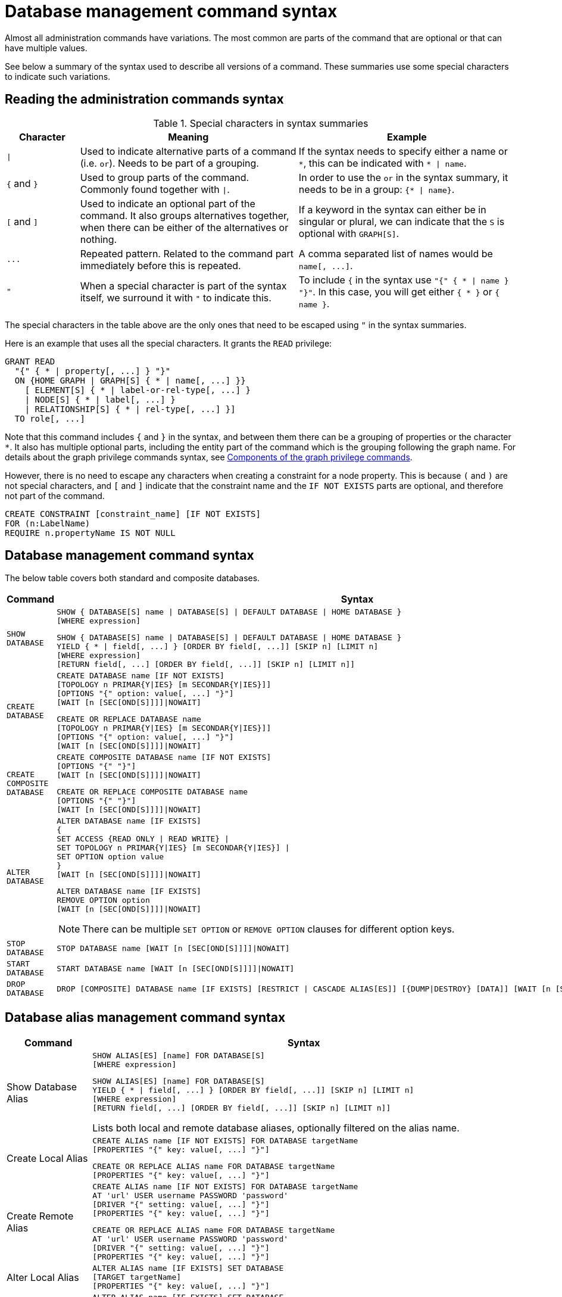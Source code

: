 :description: This page provides the syntax for the Cypher administration commands.
[[administration-syntax]]
= Database management command syntax

Almost all administration commands have variations.
The most common are parts of the command that are optional or that can have multiple values.

See below a summary of the syntax used to describe all versions of a command.
These summaries use some special characters to indicate such variations.

[[administration-syntax-reading]]
== Reading the administration commands syntax

.Special characters in syntax summaries
[options="header", width="100%", cols="1a,3a,3a"]
|===
| Character | Meaning | Example

| `\|`
|
Used to indicate alternative parts of a command (i.e. `or`).
Needs to be part of a grouping.
| If the syntax needs to specify either a name or `+*+`, this can be indicated with `+* \| name+`.

| `+{+` and `+}+`
| Used to group parts of the command. Commonly found together with `\|`.
| In order to use the `or` in the syntax summary, it needs to be in a group: `+{* \| name}+`.

| `[` and `]`
| Used to indicate an optional part of the command.
It also groups alternatives together, when there can be either of the alternatives or nothing.
| If a keyword in the syntax can either be in singular or plural, we can indicate that the `S` is optional with `GRAPH[S]`.

| `+...+`
|
Repeated pattern.
Related to the command part immediately before this is repeated.
| A comma separated list of names would be `+name[, ...]+`.

| `"`
| When a special character is part of the syntax itself, we surround it with `"` to indicate this.
|
To include `+{+` in the syntax use `+"{" { * \| name } "}"+`.
In this case, you will get either `+{ * }+` or `+{ name }+`.

|===

The special characters in the table above are the only ones that need to be escaped using `"` in the syntax summaries.

Here is an example that uses all the special characters.
It grants the `READ` privilege:

[source, syntax, role="noheader"]
----
GRANT READ
  "{" { * | property[, ...] } "}"
  ON {HOME GRAPH | GRAPH[S] { * | name[, ...] }}
    [ ELEMENT[S] { * | label-or-rel-type[, ...] }
    | NODE[S] { * | label[, ...] }
    | RELATIONSHIP[S] { * | rel-type[, ...] }]
  TO role[, ...]
----

Note that this command includes `+{+` and `+}+` in the syntax, and between them there can be a grouping of properties or the character `+*+`.
It also has multiple optional parts, including the entity part of the command which is the grouping following the graph name.
For details about the graph privilege commands syntax, see xref:/authentication-authorization/manage-privileges.adoc#components-of-the-graph-privilege-commands[Components of the graph privilege commands].

However, there is no need to escape any characters when creating a constraint for a node property.
This is because `(` and `)` are not special characters, and `[` and `]` indicate that the constraint name and the `IF NOT EXISTS` parts are optional, and therefore not part of the command.

[source, syntax, role="noheader"]
----
CREATE CONSTRAINT [constraint_name] [IF NOT EXISTS]
FOR (n:LabelName)
REQUIRE n.propertyName IS NOT NULL
----

[[administration-syntax-database-management]]
== Database management command syntax

The below table covers both standard and composite databases.

[options="header", width="100%", cols="1m,5a"]
|===
| Command | Syntax

| SHOW DATABASE
|
[source, syntax, role="noheader"]
----
SHOW { DATABASE[S] name \| DATABASE[S] \| DEFAULT DATABASE \| HOME DATABASE }
[WHERE expression]
----

[source, syntax, role="noheader"]
----
SHOW { DATABASE[S] name \| DATABASE[S] \| DEFAULT DATABASE \| HOME DATABASE }
YIELD { * \| field[, ...] } [ORDER BY field[, ...]] [SKIP n] [LIMIT n]
[WHERE expression]
[RETURN field[, ...] [ORDER BY field[, ...]] [SKIP n] [LIMIT n]]
----

| CREATE DATABASE
|
[source, syntax, role="noheader"]
----
CREATE DATABASE name [IF NOT EXISTS]
[TOPOLOGY n PRIMAR{Y\|IES} [m SECONDAR{Y\|IES}]]
[OPTIONS "{" option: value[, ...] "}"]
[WAIT [n [SEC[OND[S]]]]\|NOWAIT]
----

[source, syntax, role="noheader"]
----
CREATE OR REPLACE DATABASE name
[TOPOLOGY n PRIMAR{Y\|IES} [m SECONDAR{Y\|IES}]]
[OPTIONS "{" option: value[, ...] "}"]
[WAIT [n [SEC[OND[S]]]]\|NOWAIT]
----

| CREATE COMPOSITE DATABASE
|
[source, synatx, role="noheader"]
----
CREATE COMPOSITE DATABASE name [IF NOT EXISTS]
[OPTIONS "{" "}"]
[WAIT [n [SEC[OND[S]]]]\|NOWAIT]
----

[source, syntax, role="noheader"]
----
CREATE OR REPLACE COMPOSITE DATABASE name
[OPTIONS "{" "}"]
[WAIT [n [SEC[OND[S]]]]\|NOWAIT]
----

| ALTER DATABASE
|
[source, syntax, role="noheader"]
----
ALTER DATABASE name [IF EXISTS]
{
SET ACCESS {READ ONLY \| READ WRITE} \|
SET TOPOLOGY n PRIMAR{Y\|IES} [m SECONDAR{Y\|IES}] \|
SET OPTION option value
}
[WAIT [n [SEC[OND[S]]]]\|NOWAIT]
----

[source, syntax]
----
ALTER DATABASE name [IF EXISTS]
REMOVE OPTION option
[WAIT [n [SEC[OND[S]]]]\|NOWAIT]
----

[NOTE]
====
There can be multiple `SET OPTION` or `REMOVE OPTION` clauses for different option keys.
====


| STOP DATABASE
|
[source, syntax, role="noheader"]
----
STOP DATABASE name [WAIT [n [SEC[OND[S]]]]\|NOWAIT]
----

| START DATABASE
|
[source, syntax, role="noheader"]
----
START DATABASE name [WAIT [n [SEC[OND[S]]]]\|NOWAIT]
----

| DROP DATABASE
|
[source, syntax, role="noheader"]
----
DROP [COMPOSITE] DATABASE name [IF EXISTS] [RESTRICT \| CASCADE ALIAS[ES]] [{DUMP\|DESTROY} [DATA]] [WAIT [n [SEC[OND[S]]]]\|NOWAIT]
----

|===

[[administration-syntax-database-alias-management]]
== Database alias management command syntax

[options="header", width="100%", cols="1,5a"]
|===
| Command | Syntax
| Show Database Alias
|
[source, syntax, role=noheader]
-----
SHOW ALIAS[ES] [name] FOR DATABASE[S]
[WHERE expression]
-----
[source, syntax, role=noheader]
-----
SHOW ALIAS[ES] [name] FOR DATABASE[S]
YIELD { * \| field[, ...] } [ORDER BY field[, ...]] [SKIP n] [LIMIT n]
[WHERE expression]
[RETURN field[, ...] [ORDER BY field[, ...]] [SKIP n] [LIMIT n]]
-----
Lists both local and remote database aliases, optionally filtered on the alias name.

| Create Local Alias
|
[source, syntax, role=noheader]
-----
CREATE ALIAS name [IF NOT EXISTS] FOR DATABASE targetName
[PROPERTIES "{" key: value[, ...] "}"]
-----
[source, syntax, role=noheader]
-----
CREATE OR REPLACE ALIAS name FOR DATABASE targetName
[PROPERTIES "{" key: value[, ...] "}"]
-----

| Create Remote Alias
|
[source, syntax, role=noheader]
-----
CREATE ALIAS name [IF NOT EXISTS] FOR DATABASE targetName
AT 'url' USER username PASSWORD 'password'
[DRIVER "{" setting: value[, ...] "}"]
[PROPERTIES "{" key: value[, ...] "}"]
-----
[source, syntax, role=noheader]
-----
CREATE OR REPLACE ALIAS name FOR DATABASE targetName
AT 'url' USER username PASSWORD 'password'
[DRIVER "{" setting: value[, ...] "}"]
[PROPERTIES "{" key: value[, ...] "}"]
-----

| Alter Local Alias
|
[source, syntax, role=noheader]
-----
ALTER ALIAS name [IF EXISTS] SET DATABASE
[TARGET targetName]
[PROPERTIES "{" key: value[, ...] "}"]
-----

| Alter Remote Alias
|
[source, syntax, role=noheader]
-----
ALTER ALIAS name [IF EXISTS] SET DATABASE
[TARGET targetName AT 'url']
[USER username]
[PASSWORD 'password']
[DRIVER "{" setting: value[, ...] "}"]
[PROPERTIES "{" key: value[, ...] "}"]
-----

| Drop Alias
|
[source, syntax, role=noheader]
-----
DROP ALIAS name [IF EXISTS] FOR DATABASE
-----
Drop either a local or remote database alias.

|===